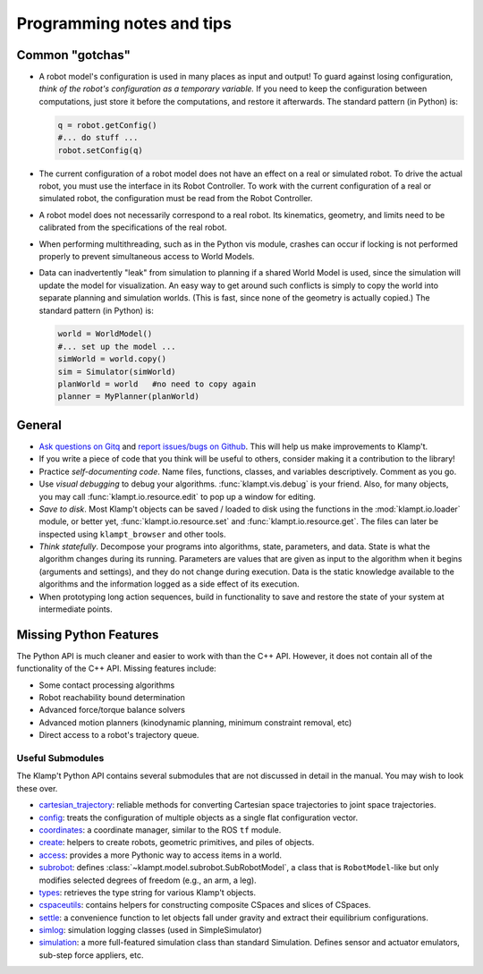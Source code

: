 Programming notes and tips
==========================

Common "gotchas"
----------------

-  A robot model's configuration is used in many places as input and
   output! To guard against losing configuration, *think of the robot's
   configuration as a temporary variable.* If you need to keep the
   configuration between computations, just store it before the
   computations, and restore it afterwards. The standard pattern (in
   Python) is:

   .. code:: python

       q = robot.getConfig()
       #... do stuff ...
       robot.setConfig(q)

-  The current configuration of a robot model does not have an effect on
   a real or simulated robot. To drive the actual robot, you must use
   the interface in its Robot Controller. To work with the current
   configuration of a real or simulated robot, the configuration must be
   read from the Robot Controller.

-  A robot model does not necessarily correspond to a real robot. Its
   kinematics, geometry, and limits need to be calibrated from the
   specifications of the real robot.

-  When performing multithreading, such as in the Python vis module,
   crashes can occur if locking is not performed properly to prevent
   simultaneous access to World Models.

-  Data can inadvertently "leak" from simulation to planning if a shared
   World Model is used, since the simulation will update the model for
   visualization. An easy way to get around such conflicts is simply to
   copy the world into separate planning and simulation worlds. (This is
   fast, since none of the geometry is actually copied.) The standard
   pattern (in Python) is:

   .. code:: python

       world = WorldModel()
       #... set up the model ...
       simWorld = world.copy()
       sim = Simulator(simWorld)
       planWorld = world   #no need to copy again
       planner = MyPlanner(planWorld)

General
-------

-  `Ask questions on Gitq <https://gitq.com/krishauser/Klampt>`__ and
   `report issues/bugs on Github <https://github.com/krishauser/Klampt/issues>`__.
   This will help us make improvements to Klamp't.
-  If you write a piece of code that you think
   will be useful to others, consider making it a contribution to the
   library!
-  Practice *self-documenting code*. Name files, functions, classes, and
   variables descriptively. Comment as you go.
-  Use *visual debugging* to debug your algorithms. :func:`klampt.vis.debug`
   is your friend.  Also, for many objects, you may call :func:`klampt.io.resource.edit`
   to pop up a window for editing.
-  *Save to disk*. Most Klamp't objects can be saved / loaded to disk using
   the functions in the :mod:`klampt.io.loader` module, or better yet,
   :func:`klampt.io.resource.set` and :func:`klampt.io.resource.get`.  The
   files can later be inspected using ``klampt_browser`` and other tools.
-  *Think statefully*. Decompose your programs into algorithms, state,
   parameters, and data. State is what the algorithm changes during its
   running. Parameters are values that are given as input to the
   algorithm when it begins (arguments and settings), and they do not
   change during execution. Data is the static knowledge available to
   the algorithms and the information logged as a side effect of its
   execution.
-  When prototyping long action sequences, build in functionality to
   save and restore the state of your system at intermediate points.


Missing Python Features
-----------------------

The Python API is much cleaner and easier to work with than the C++
API.  However, it does not contain all of the functionality of the C++ API.
Missing features include:

-  Some contact processing algorithms
-  Robot reachability bound determination
-  Advanced force/torque balance solvers
-  Advanced motion planners (kinodynamic planning, minimum constraint removal, etc)
-  Direct access to a robot's trajectory queue.


Useful Submodules
~~~~~~~~~~~~~~~~~~

The Klamp't Python API contains several submodules that are not discussed in
detail in the manual.  You may wish to look these over.


-  `cartesian\_trajectory <klampt.model.cartesian_trajectory.html>`__: reliable
   methods for converting Cartesian space trajectories to joint space
   trajectories.
-  `config <klampt.model.config.html>`__: treats the configuration of
   multiple objects as a single flat configuration vector.
-  `coordinates <klampt.model.coordinates.html>`__: a coordinate manager,
   similar to the ROS ``tf`` module.
-  `create <klampt.model.create.html>`__: helpers to create robots, geometric
   primitives, and piles of objects.
-  `access <klampt.model.access.html>`__: provides a more Pythonic way to access
   items in a world.
-  `subrobot <klampt.model.subrobot.html>`__: defines :class:`~klampt.model.subrobot.SubRobotModel`,
   a class that is ``RobotModel``-like but only modifies selected degrees of
   freedom (e.g., an arm, a leg).
-  `types <klampt.model.types.html>`__: retrieves the type string for various
   Klamp't objects.
-  `cspaceutils <klampt.plan.cspaceutils.html>`__: contains helpers for
   constructing composite CSpaces and slices of CSpaces.
-  `settle <klampt.sim.html#module-klampt.sim.settle>`__: a convenience
   function to let objects fall under gravity and extract their
   equilibrium configurations.
-  `simlog <klampt.sim.html#module-klampt.sim.simlog>`__: simulation logging classes (used in SimpleSimulator)
-  `simulation <klampt.sim.html#module-klampt.sim.simulation>`__: a more full-featured simulation class than standard
   Simulation. Defines sensor and actuator emulators, sub-step force
   appliers, etc.


